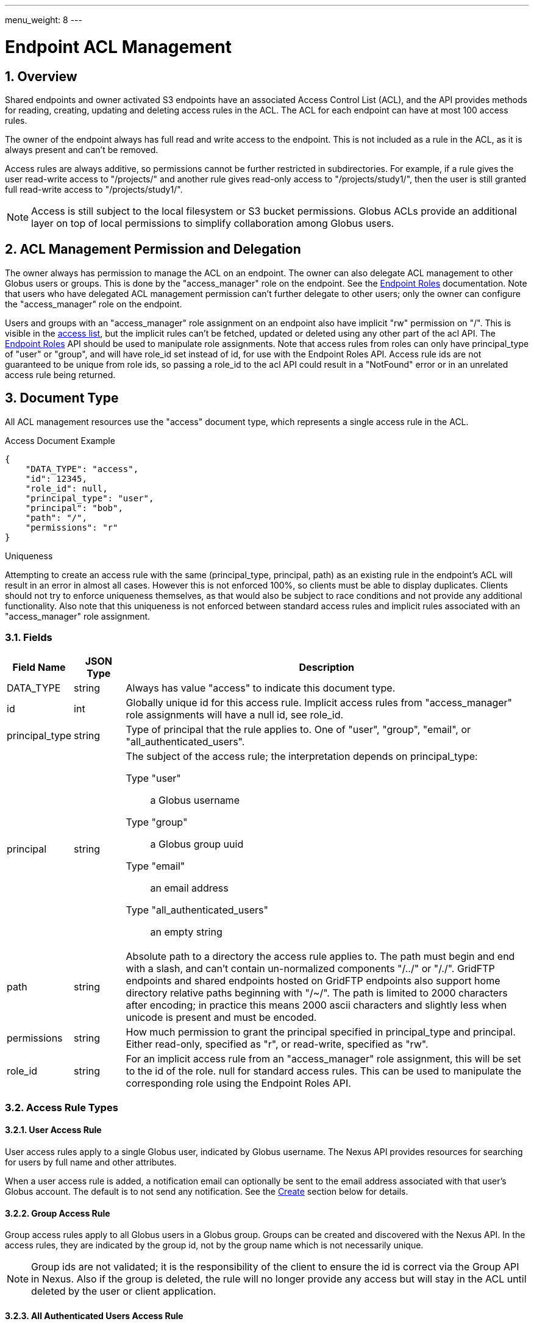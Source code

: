 ---
menu_weight: 8
---

= Endpoint ACL Management
:toc:
:toclevels: 3
:numbered:

////
Note: We use asciidoc in some table cells for
1. labeled lists
2. source code (json) blocks.
You need to be careful to not have spaces between the a| and content, 
otherwise it shows up as monospace (?) in asciidoc.py.
Also, using 'a' type cells when not needed makes asciidoc slower; it executes
asciidoc for each cell of type 'a'.
////

== Overview

Shared endpoints and owner activated S3 endpoints have an associated Access
Control List (ACL), and the API provides methods for reading, creating,
updating and deleting access rules in the ACL. The ACL for each endpoint can
have at most 100 access rules.

The owner of the endpoint always has full read and write access to the endpoint.
This is not included as a rule in the ACL, as it is always present and can't
be removed.

Access rules are always additive, so permissions cannot be further restricted
in subdirectories. For example, if a rule gives the user read-write access to
"/projects/" and another rule gives read-only access to "/projects/study1/",
then the user is still granted full read-write access to "/projects/study1/".

NOTE: Access is still subject to the local filesystem or S3 bucket
permissions. Globus ACLs provide an additional layer on top of local
permissions to simplify collaboration among Globus users.

[[rest_access_delegation]]
== ACL Management Permission and Delegation

The owner always has permission to manage the ACL on an endpoint. The owner can
also delegate ACL management to other Globus users or groups. This is done by
the "access_manager" role on the endpoint. See the
link:../endpoint_roles[Endpoint Roles] documentation. Note that
users who have delegated ACL management permission can't further delegate to
other users; only the owner can configure the "access_manager" role on the
endpoint.

Users and groups with an "access_manager" role assignment on an endpoint also
have implicit "rw" permission on "/". This is visible in the
<<rest_access_get_list,access list>>, but the implicit rules can't be fetched,
updated or deleted using any other part of the acl API. The
link:../endpoint_roles[Endpoint Roles] API should be used to
manipulate role assignments. Note that access rules from roles can only have
+principal_type+ of "user" or "group", and will have +role_id+ set instead of
+id+, for use with the Endpoint Roles API. Access rule ids are not guaranteed
to be unique from role ids, so passing a +role_id+ to the acl API could result
in a "NotFound" error or in an unrelated access rule being returned.

== Document Type

All ACL management resources use the "access" document type, which represents
a single access rule in the ACL.

.Access Document Example
------------------------
{
    "DATA_TYPE": "access",
    "id": 12345,
    "role_id": null,
    "principal_type": "user",
    "principal": "bob",
    "path": "/",
    "permissions": "r"
}
------------------------

.Uniqueness
Attempting to create an access rule with the same (+principal_type+,
+principal+, +path+) as an existing rule in the endpoint's ACL will result in
an error in almost all cases. However this is not enforced 100%, so clients
must be able to display duplicates. Clients should not try to enforce
uniqueness themselves, as that would also be subject to race conditions and not
provide any additional functionality. Also note that this uniqueness is not
enforced between standard access rules and implicit rules associated with
an "access_manager" role assignment.

=== Fields

[cols="1,1,8",options="header"]
|===================
| Field Name     | JSON Type | Description
| DATA_TYPE      | string
                 | Always has value "access" to indicate this document type.
| id             | int
                 | Globally unique id for this access rule. Implicit access
                   rules from "access_manager" role assignments will have a
                   null +id+, see +role_id+.
| principal_type | string
                 | Type of principal that the rule applies to.
                   One of "user", "group", "email",
                   or "all_authenticated_users".
| principal      | string
                 a|The subject of the access rule; the interpretation
                   depends on +principal_type+:

                   Type "user":: a Globus username
                   Type "group":: a Globus group uuid
                   Type "email":: an email address
                   Type "all_authenticated_users":: an empty string

| path           | string
                 | Absolute path to a directory the access rule applies to.
                   The path must begin and end with a slash, and can't
                   contain un-normalized components "/../" or "/./".
                   GridFTP endpoints and shared endpoints hosted on GridFTP
                   endpoints also support home directory relative paths
                   beginning with "/~/". The path is limited to 2000
                   characters after encoding; in practice this means
                   2000 ascii characters and slightly less when unicode
                   is present and must be encoded.
| permissions    | string
                 | How much permission to grant the principal specified in
                   +principal_type+ and +principal+.
                   Either read-only, specified as "r",
                   or read-write, specified as "rw".
| role_id        | string
                 | For an implicit access rule from an "access_manager" role
                   assignment, this will be set to the id of the role.
                   +null+ for standard access rules. This can be used to
                   manipulate the corresponding role using the Endpoint Roles
                   API.
|===================


=== Access Rule Types

==== User Access Rule

User access rules apply to a single Globus user, indicated by Globus username.
The Nexus API provides resources for searching for users by full name and other
attributes.

When a user access rule is added, a notification email can optionally be sent
to the email address associated with that user's Globus account. The default
is to not send any notification. See the <<rest_access_create,Create>> section
below for details.

==== Group Access Rule

Group access rules apply to all Globus users in a Globus group. Groups can
be created and discovered with the Nexus API. In the access rules, they
are indicated by the group id, not by the group name which is not necessarily
unique.

NOTE: Group ids are not validated; it is the responsibility of the client to
ensure the id is correct via the Group API in Nexus. Also if the group is
deleted, the rule will no longer provide any access but will stay in the ACL
until deleted by the user or client application.

==== All Authenticated Users Access Rule

These rules grant access to all Globus users. This can be used to share data
with everyone, but still allows monitoring of how many people are accessing
the data.

==== Email Access Rule

If you're trying to share with someone and don't know their Globus user name or
they don't yet have an account, you may create an "email" access rule. When an
"email" rule is created, Globus sends an email invitation to the email address
specified in +principal+. 

// NB: This is duplication of rest_claim text
When the access rule is claimed, it will be updated as follows:

* +principal_type+ will be set to "user".
* +principal+ will be set to the username of the Globus user who claimed the
  access rule. 

Each email access rule can be claimed
by only one Globus user account.

Before the email access rule is claimed, it can be manipulated like any other
access rule - the permission can be updated and it can be deleted. If deleted
before claimed, any attempt to claim it will fail with an error.

See the <<rest_claim,Claim>> section below for details on how to claim an email
access rule.  In most cases this will be handled by the user following a link
in the invitation email to the http://www.globus.org[Globus] website.

If the recipient of an email access rule did not receive the email, it's
recommended that the old rule be deleted and a new rule for the same email
and path be added to resend a new invitation. This will revoke the original
invitation which is presumed to have been lost. If the user eventually receives
both, they should attempt to claim the newer one.

NOTE: If an email access rule is claimed by a user who already has a user
access rule on the same path, the duplicate will be allowed. This is an
important exception to the uniqueness enforcement.


== URL Arguments

The operations below make use of the following arguments in the URL,
delimited by <> in the descriptions.

[cols="1,1,8",options="header"]
|===================
| Name              | Type  | Description
| endpoint_xid      | string
| The +id+ of the endpoint, or for backward compatibility the
  +canonical_name+ of the endpoint. The latter is deprecated, and all clients
  should be updated to use +id+.
| id  | int | Integer id of an access rule.

| token  | string | A token included in the email sent to a user for email
                    access rules. This token is never exposed directly by
                    the API.
|===================


== Common Query Parameters

[cols="1,8",options="header"]
|===================
| Name   | Description
| fields | Comma separated list of fields to include in the response. This can
           be used to save bandwidth on large list responses when not all
           fields are needed.
| format | "json" or "html". Note that the "html" format is subject to change
           and should not be relied upon for programs. It is used to render
           the self-hosted, auto-generated API documentation.
|===================


== Common Errors

[cols="1,1,8",options="header"]
|===================
| Code              | HTTP Status  | Description
| EndpointNotFound  |404  | If <endpoint_xid> not found
| AccessRuleNotFound|404  | If access rule specified by <id> is not found
| NotSupported      |409  | If <endpoint_xid> does not support ACLs.
                            See the +acl_available+ field of +endpoint+ to
                            determine if an endpoint supports ACLs.
| PermissionDenied  |403  | If you do not have permissions to view or modify
                            ACLs on <endpoint_xid>.
| ServiceUnavailable|503  | If the service is down for maintenance.
|===================


== Operations

[[rest_access_get_list]]
=== Get list of access rules

Get the list of access rules in the ACL for a specified endpoint.

NOTE: This list includes implicit rules from "access_manager" roles, which
can't be manipulated directly with other operations in the acl API. The
endpoint owner also has full read-write permission and this is not included in
the list. See <<rest_access_delegation,ACL Management Permissions and
Delegation>>.

[cols="h,5"]
|============
| URL
| /endpoint/<endpoint_xid>/access_list

| Method
| GET

| Response Body a| 
------------------------------------
{
    "length": 2,
    "endpoint": "alice#myshare",
    "DATA": [
        {
            "DATA_TYPE": "access",
            "principal_type": "user",
            "path": "/",
            "principal": "bob",
            "id": 12345,
            "role_id": null,
            "permissions": "r"
        },
        {
            "DATA_TYPE": "access",
            "principal_type": "group",
            "path": "/project1",
            "principal": "a2e662ac-d4bc-4ab7-aceb-8a12d2205326",
            "id": 743565,
            "role_id": null,
            "permissions": "rw"
        }
    ],
    "DATA_TYPE": "access_list"
}
------------------------------------
|============


=== Get access rule by id

Get a single access rule for a specified endpoint by id.

[cols="h,5"]
|============
| URL
| /endpoint/<endpoint_xid>/access/<id>

| Method
| GET

| Response Body | Access document (see above).
|============


[[rest_access_create]]
=== Create access rule

Create a new access rule. The response contains the id of the newly created
rule in the +access_id+ field. Returns http status 201 and a +result+ document
with code "Created" on success.

The +send_email+ field is optional and not persisted as part of the +access+
document. For email access rules, +send_email+ defaults to true and passing
false will result in a +BadRequest+ error. For user access rules, both true and
false are allowed and the default is false. For all other +principal_type+
values, the default is false, and passing a true value will result in
+BadRequest+.

NOTE: The +id+ field of the access document must be omitted in create requests.

[cols="h,5"]
|============
| URL
| /endpoint/<endpoint_xid>/access

| Method
| POST

| Request Body a|
------------------------
{
    "DATA_TYPE": "access",
    "principal_type": "user",
    "principal": "bob",
    "path": "/",
    "permissions": "r"
    "send_email": true,
}
------------------------

| Response Body a|
---------------------------------------------------
{
    "code": "Created",
    "resource": "/endpoint/epname/access",
    "DATA_TYPE": "access_create_result",
    "request_id": "abc123",
    "access_id": 12345,
    "message": "Access rule created successfully."
}
---------------------------------------------------
|============

==== Errors

[cols="1,1,8",options="header"]
|===================
| Code     | HTTP Status | Description
| InvalidPath   | 400  | If the path specified in the access rule is not
                            valid or too long.
| LimitExceeded | 409 | If the endpoint ACL already has the maximum of 100
                        access rules.
| Exists        | 409 | If an access rule with the same
                        (+principal_type+, +principal+, +path+) already
                        exists in the endpoint's ACL.
| UserNotFound  | 404 | If the username specified in +principal+ when
                        +principal_type+ is "user" can't be found.
|===================


=== Update access rule

Update the permissions on an existing access rule. Other fields (besides
+DATA_TYPE+ which must always be present) may be omitted. If the id is present
it must match the id in the URL.

Returns a +result+ document with code "Updated" on success, but checking that
the HTTP status code is 2xx is sufficient to verify success.

NOTE: This may support updating +path+ or other fields in the future, so
clients should make sure to use the correct value for the other fields
or omit them entirely.

NOTE: If an email access rule has been claimed since the client fetched
it and become a user access rule, this will update the user access rule,
which has the same id.

[cols="h,5"]
|============
| URL
| /endpoint/<endpoint_xid>/access/<id>

| Method
| PUT

| Request Body
| Access document

| Response Body a|
-------------------------------------------------------------------
{
    "message": "Access rule '123' permissions updated successfully",
    "code": "Updated",
    "resource": "/endpoint/user#ep1/access/123",
    "DATA_TYPE": "result",
    "request_id": "ABCdef789"
}
-------------------------------------------------------------------
|============


=== Delete access rule

Delete a single access rule, specified by id.

Returns a +result+ document with code "Deleted" on success and HTTP status code
200, and an "AccessRuleNotFound" error if the rule has already been deleted. If
the client is using a retry loop, both should be accepted as success in case
the first successful attempt is disconnected after the request is processed but
before the response is received by the client.

NOTE: If an +email+ access rule has been claimed since the client fetched
it and become a +user+ access rule, this will delete the +user+ access rule,
which has the same id.

[cols="h,5"]
|============
| URL
| /endpoint/<endpoint_xid>/access/<id>

| Method
| DELETE

| Request Body  | Empty
| Response Body a|
-------------------------------------------------------------------
{
    "message": "Access rule '123' deleted successfully",
    "code": "Deleted",
    "resource": "/endpoint/user#ep1/access/123",
    "DATA_TYPE": "result",
    "request_id": "ABCdef789"
}
-------------------------------------------------------------------
|============


[[rest_claim]]
=== Claim email access rule

Claim an email access rule as the authenticated user. The email access rule
will be converted to a user access rule. Returns the user access rule, with an
additional +endpoint_id+ field which can be used to redirect the user to
that endpoint with the access rule path displayed in a file browser. The
+endpoint_name+, containing the +canonical_name+ of the endpoint, is also
provided for backward compatibility, but it's use is deprecated.

Once claimed, the user who claimed the access rule can continue to call this
method and get the same success response. This can be used to generate
the redirect URL if the user loads the link from the email again
after claiming the access rule.

NOTE: The access rule id does not change when claiming, but the
+principal_type+ and +principal+ will change to "user" and
"<username of claimant>".

NOTE: The owner of the endpoint (creator of the email access rule)
can't claim it for themselves.

[cols="h,5"]
|============
| URL
| /claim_access/<token>

| Method
| POST

| Response Body a| 
------------------------------------
{
    "DATA_TYPE": "claim_response",
    "endpoint_id": "7f7c7c7a-0d80-4693-928a-fc9e8ad3ba86",
    "endpoint_name": "alice#myshare",
    "id": 12345,
    "role_id": null,
    "principal_type": "user",
    "principal": "bob",
    "path": "/",
    "permissions": "r"
}
------------------------------------
|============

==== Errors

[cols="1,1,8",options="header"]
|===================
| Code             | HTTP Status | Description

| Conflict | 409 
| If <token> has already been claimed by a different user.

| Conflict | 409
| If the authenticated user is the endpoint owner.

| EndpointNotFound | 404
| If the endpoint containing the access rule has been deleted.

| AccessRuleNotFound | 404
| If the owner of the endpoint has deleted the access rule
  (basically revoking the email invitation).

| BadRequest | 400
| If <token> is invalid, e.g. if the user's email client
  corrupts it or if the end got chopped off. This won't
  catch all possible corruptions - AccessRuleNotFound
  may be returned in some cases.
|===================

